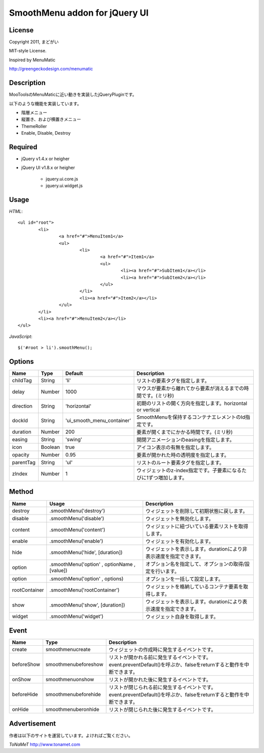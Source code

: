 ﻿SmoothMenu addon for jQuery UI
******************************

License
=======

Copyright 2011, まどがい

MIT-style License.

Inspired by MenuMatic

http://greengeckodesign.com/menumatic

Description
===========

MooToolsのMenuMaticに近い動きを実装したjQueryPluginです。

以下のような機能を実装しています。

* 階層メニュー
* 縦置き、および横置きメニュー
* ThemeRoller
* Enable, Disable, Destroy

Required
========

* jQuery v1.4.x or heigher
* jQuery UI v1.8.x or heigher

	* jquery.ui.core.js
	* jquery.ui.widget.js

Usage
=====

*HTML*::

	<ul id="root">
		<li>
			<a href="#">MenuItem1</a>
			<ul>
				<li>
					<a href="#">Item1</a>
					<ul>
						<li><a href="#">SubItem1</a></li>
						<li><a href="#">SubItem2</a></li>
					</ul>
				</li>
				<li><a href="#">Item2</a></li>
			</ul>
		</li>
		<li><a href="#">MenuItem2</a></li>
	</ul>

*JavaScript*::

	$('#root > li').smoothMenu();

Options
=======

.. csv-table::
	:header: "Name", "Type", "Default", "Description"

	childTag, String, 'li', リストの要素タグを指定します。
	delay, Number, 1000, マウスが要素から離れてから要素が消えるまでの時間です。(ミリ秒)
	direction, String, 'horizontal', 初期のリストの開く方向を指定します。horizontal or vertical
	dockId, String, 'ui_smooth_menu_container', SmoothMenuを保持するコンテナエレメントのId指定です。
	duration, Number, 200, 要素が開くまでにかかる時間です。(ミリ秒)
	easing, String, 'swing', 開閉アニメーションのeasingを指定します。
	icon, Boolean, true, アイコン表示の有無を指定します。
	opacity, Number, 0.95, 要素が開かれた時の透明度を指定します。
	parentTag, String, 'ul', リストのルート要素タグを指定します。
	zIndex, Number, 1, ウィジェットのz-index指定です。子要素になるたびに1ずつ増加します。


Method
======

.. csv-table::
	:header: "Name", "Usage", "Description"

	destroy, ".smoothMenu('destroy')", ウィジェットを削除して初期状態に戻します。
	disable, ".smoothMenu('disable')", ウィジェットを無効化します。
	content, ".smoothMenu('content')", ウィジェットに紐づいている要素リストを取得します。
	enable, ".smoothMenu('enable')", ウィジェットを有効化します。
	hide, ".smoothMenu('hide', [duration])", ウィジェットを表示します。durationにより非表示速度を指定できます。
	option, ".smoothMenu('option' , optionName , [value])", オプション名を指定して、オプションの取得/設定を行います。
	option, ".smoothMenu('option' , options)", オプションを一括して設定します。
	rootContainer, ".smoothMenu('rootContainer')", ウィジェットを格納しているコンテナ要素を取得します。
	show, ".smoothMenu('show', [duration])", ウィジェットを表示します。durationにより表示速度を指定できます。
	widget, ".smoothMenu('widget')", ウィジェット自身を取得します。

Event
=====

.. csv-table::
	:header: "Name", "Type", "Description"

	create, smoothmenucreate, ウィジェットの作成時に発生するイベントです。
	beforeShow, smoothmenubeforeshow, リストが開かれる前に発生するイベントです。event.preventDefault()を呼ぶか、falseをreturnすると動作を中断できます。
	onShow, smoothmenuonshow, リストが開かれた後に発生するイベントです。
	beforeHide, smoothmenubeforehide, リストが閉じられる前に発生するイベントです。event.preventDefault()を呼ぶか、falseをreturnすると動作を中断できます。
	onHide, smoothmenuberonhide, リストが閉じられた後に発生するイベントです。

Advertisement
=============

作者は以下のサイトを運営しています。よければご覧ください。

*ToNaMeT*
http://www.tonamet.com
